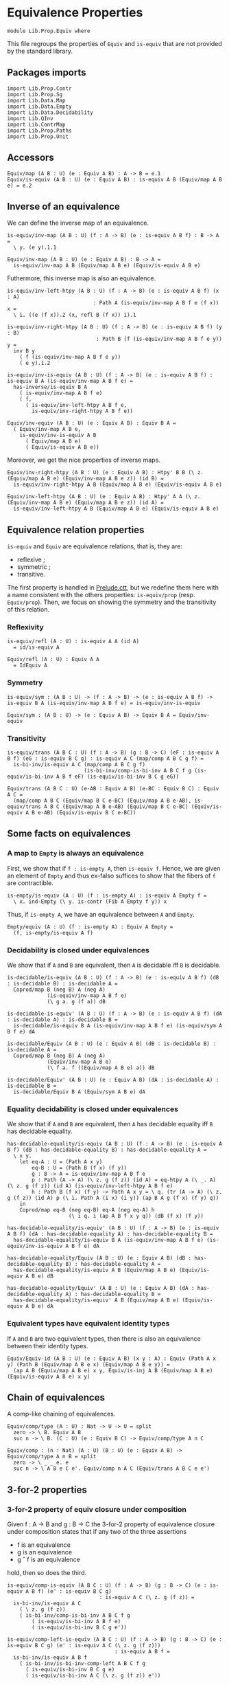 #+NAME: Equiv
#+AUTHOR: Johann Rosain

* Equivalence Properties

  #+begin_src ctt
  module Lib.Prop.Equiv where
  #+end_src

This file regroups the properties of =Equiv= and =is-equiv= that are not provided by the standard library.

** Packages imports

   #+begin_src ctt
  import Lib.Prop.Contr
  import Lib.Prop.Sg
  import Lib.Data.Map
  import Lib.Data.Empty
  import Lib.Data.Decidability  
  import Lib.QInv
  import Lib.ContrMap
  import Lib.Prop.Paths
  import Lib.Prop.Unit
   #+end_src

** Accessors
   #+begin_src ctt
  Equiv/map (A B : U) (e : Equiv A B) : A -> B = e.1
  Equiv/is-equiv (A B : U) (e : Equiv A B) : is-equiv A B (Equiv/map A B e) = e.2    
   #+end_src

** Inverse of an equivalence
We can define the inverse map of an equivalence.
#+begin_src ctt
  is-equiv/inv-map (A B : U) (f : A -> B) (e : is-equiv A B f) : B -> A =
    \ y. (e y).1.1

  Equiv/inv-map (A B : U) (e : Equiv A B) : B -> A =
    is-equiv/inv-map A B (Equiv/map A B e) (Equiv/is-equiv A B e)
#+end_src

Futhermore, this inverse map is also an equivalence.
#+begin_src ctt
  is-equiv/inv-left-htpy (A B : U) (f : A -> B) (e : is-equiv A B f) (x : A)
                              : Path A (is-equiv/inv-map A B f e (f x)) x =
    \ i. ((e (f x)).2 (x, refl B (f x)) i).1

  is-equiv/inv-right-htpy (A B : U) (f : A -> B) (e : is-equiv A B f) (y : B)
                               : Path B (f (is-equiv/inv-map A B f e y)) y =
    inv B y
      ( f (is-equiv/inv-map A B f e y))
      ( e y).1.2

  is-equiv/inv-is-equiv (A B : U) (f : A -> B) (e : is-equiv A B f) : is-equiv B A (is-equiv/inv-map A B f e) =
    has-inverse/is-equiv B A
      ( is-equiv/inv-map A B f e)
      ( f,
        ( is-equiv/inv-left-htpy A B f e,
          is-equiv/inv-right-htpy A B f e))

  Equiv/inv-equiv (A B : U) (e : Equiv A B) : Equiv B A =
    ( Equiv/inv-map A B e,
      is-equiv/inv-is-equiv A B
        ( Equiv/map A B e)
        ( Equiv/is-equiv A B e))
#+end_src
Moreover, we get the nice properties of inverse maps.
#+begin_src ctt
  Equiv/inv-right-htpy (A B : U) (e : Equiv A B) : Htpy' B B (\ z. (Equiv/map A B e) (Equiv/inv-map A B e z)) (id B) =
    is-equiv/inv-right-htpy A B (Equiv/map A B e) (Equiv/is-equiv A B e)

  Equiv/inv-left-htpy (A B : U) (e : Equiv A B) : Htpy' A A (\ z. (Equiv/inv-map A B e) (Equiv/map A B e z)) (id A) =
    is-equiv/inv-left-htpy A B (Equiv/map A B e) (Equiv/is-equiv A B e)
#+end_src

** Equivalence relation properties

=is-equiv= and =Equiv= are equivalence relations, that is, they are:
   * reflexive ;
   * symmetric ;
   * transitive.
The first property is handled in [[../Stdlib/Prelude.ctt][Prelude.ctt]], but we redefine them here with a name consistent with the others properties: =is-equiv/prop= (resp. =Equiv/prop=). Then, we focus on showing the symmetry and the transitivity of this relation.

*** Reflexivity

    #+begin_src ctt
  is-equiv/refl (A : U) : is-equiv A A (id A)
    = id/is-equiv A

  Equiv/refl (A : U) : Equiv A A
    = IdEquiv A
    #+end_src

*** Symmetry

     #+begin_src ctt
  is-equiv/sym : (A B : U) -> (f : A -> B) -> (e : is-equiv A B f) -> is-equiv B A (is-equiv/inv-map A B f e) = is-equiv/inv-is-equiv 

  Equiv/sym : (A B : U) -> (e : Equiv A B) -> Equiv B A = Equiv/inv-equiv
    #+end_src

*** Transitivity

    #+begin_src ctt
  is-equiv/trans (A B C : U) (f : A -> B) (g : B -> C) (eF : is-equiv A B f) (eG : is-equiv B C g) : is-equiv A C (map/comp A B C g f) =
    is-bi-inv/is-equiv A C (map/comp A B C g f)
                           (is-bi-inv/comp-is-bi-inv A B C f g (is-equiv/is-bi-inv A B f eF) (is-equiv/is-bi-inv B C g eG))

  Equiv/trans (A B C : U) (e-AB : Equiv A B) (e-BC : Equiv B C) : Equiv A C =
    (map/comp A B C (Equiv/map B C e-BC) (Equiv/map A B e-AB), is-equiv/trans A B C (Equiv/map A B e-AB) (Equiv/map B C e-BC) (Equiv/is-equiv A B e-AB) (Equiv/is-equiv B C e-BC))
    #+end_src

** Some facts on equivalences

*** A map to =Empty= is always an equivalence

First, we show that if =f : is-empty A=, then =is-equiv f=. Hence, we are given an element of =Empty= and thus ex-falso suffices to show that the fibers of =f= are contractible.
    #+begin_src ctt
  is-empty/is-equiv (A : U) (f : is-empty A) : is-equiv A Empty f =
    \ x. ind-Empty (\ y. is-contr (Fib A Empty f y)) x
    #+end_src
Thus, if =is-empty A=, we have an equivalence between =A= and =Empty=.
#+begin_src ctt
  Empty/equiv (A : U) (f : is-empty A) : Equiv A Empty =
    (f, is-empty/is-equiv A f)
#+end_src

*** Decidability is closed under equivalences 
We show that if =A= and =B= are equivalent, then =A= is decidable iff =B= is decidable.
#+begin_src ctt
  is-decidable/is-equiv (A B : U) (f : A -> B) (e : is-equiv A B f) (dB : is-decidable B) : is-decidable A =
    Coprod/map B (neg B) A (neg A)
               (is-equiv/inv-map A B f e)
               (\ g a. g (f a)) dB

  is-decidable-is-equiv' (A B : U) (f : A -> B) (e : is-equiv A B f) (dA : is-decidable A) : is-decidable B =
    is-decidable/is-equiv B A (is-equiv/inv-map A B f e) (is-equiv/sym A B f e) dA

  is-decidable/Equiv (A B : U) (e : Equiv A B) (dB : is-decidable B) : is-decidable A =
    Coprod/map B (neg B) A (neg A)
               (Equiv/inv-map A B e)
               (\ f a. f ((Equiv/map A B e) a)) dB

  is-decidable/Equiv' (A B : U) (e : Equiv A B) (dA : is-decidable A) : is-decidable B =
    is-decidable/Equiv B A (Equiv/sym A B e) dA
#+end_src

*** Equality decidability is closed under equivalences
We show that if =A= and =B= are equivalent, then =A= has decidable equality iff =B= has decidable equality.
#+begin_src ctt
  has-decidable-equality/is-equiv (A B : U) (f : A -> B) (e : is-equiv A B f) (dB : has-decidable-equality B) : has-decidable-equality A =
    \ x y.
      let eq-A : U = (Path A x y)
          eq-B : U = (Path B (f x) (f y)) 
          g : B -> A = is-equiv/inv-map A B f e
          p : Path (A -> A) (\ z. g (f z)) (id A) = eq-htpy A (\ _. A) (\ z. g (f z)) (id A) (is-equiv/inv-left-htpy A B f e)
          h : Path B (f x) (f y) -> Path A x y = \ q. (tr (A -> A) (\ z. g (f z)) (id A) p (\ i. Path A (i x) (i y)) (ap B A g (f x) (f y) q))
      in
      Coprod/map eq-B (neg eq-B) eq-A (neg eq-A) h
                      (\ i q. i (ap A B f x y q)) (dB (f x) (f y))

  has-decidable-equality/is-equiv' (A B : U) (f : A -> B) (e : is-equiv A B f) (dA : has-decidable-equality A) : has-decidable-equality B =
    has-decidable-equality/is-equiv B A (is-equiv/inv-map A B f e) (is-equiv/inv-is-equiv A B f e) dA

  has-decidable-equality/Equiv (A B : U) (e : Equiv A B) (dB : has-decidable-equality B) : has-decidable-equality A =
    has-decidable-equality/is-equiv A B (Equiv/map A B e) (Equiv/is-equiv A B e) dB

  has-decidable-equality/Equiv' (A B : U) (e : Equiv A B) (dA : has-decidable-equality A) : has-decidable-equality B =
    has-decidable-equality/is-equiv' A B (Equiv/map A B e) (Equiv/is-equiv A B e) dA
#+end_src

#+RESULTS:
: Typecheck has succeeded.

*** Equivalent types have equivalent identity types
If =A= and =B= are two equivalent types, then there is also an equivalence between their identity types.
#+begin_src ctt
  Equiv/Equiv-id (A B : U) (e : Equiv A B) (x y : A) : Equiv (Path A x y) (Path B (Equiv/map A B e x) (Equiv/map A B e y)) =
    (ap A B (Equiv/map A B e) x y, Equiv/is-inj A B (Equiv/map A B e) (Equiv/is-equiv A B e) x y)
#+end_src

** Chain of equivalences
A comp-like chaining of equivalences.
#+begin_src ctt
  Equiv/comp/type (A : U) : Nat -> U -> U = split
    zero -> \ B. Equiv A B
    suc n -> \ B. (C : U) (e : Equiv B C) -> Equiv/comp/type A n C  

  Equiv/comp : (n : Nat) (A : U) (B : U) (e : Equiv A B) -> Equiv/comp/type A n B = split
    zero -> \ _ _ e. e
    suc n -> \ A B e C e'. Equiv/comp n A C (Equiv/trans A B C e e')
#+end_src

** 3-for-2 properties

*** 3-for-2 property of equiv closure under composition
Given f : A \to B and g : B \to C the 3-for-2 property of equivalence closure under composition states that if any two of the three assertions
  * f is an equivalence
  * g is an equivalence
  * g \circ f is an equivalence
hold, then so does the third.
#+begin_src ctt
  is-equiv/comp-is-equiv (A B C : U) (f : A -> B) (g : B -> C) (e : is-equiv A B f) (e' : is-equiv B C g)
                                : is-equiv A C (\ z. g (f z)) =
    is-bi-inv/is-equiv A C
      ( \ z. g (f z))
      ( is-bi-inv/comp-is-bi-inv A B C f g
          ( is-equiv/is-bi-inv A B f e)
          ( is-equiv/is-bi-inv B C g e'))

  is-equiv/comp-left-is-equiv (A B C : U) (f : A -> B) (g : B -> C) (e : is-equiv B C g) (e' : is-equiv A C (\ z. g (f z)))
                                     : is-equiv A B f =
    is-bi-inv/is-equiv A B f
      ( is-bi-inv/is-bi-inv-comp-left A B C f g
        ( is-equiv/is-bi-inv B C g e)
        ( is-equiv/is-bi-inv A C (\ z. g (f z)) e'))

  is-equiv/comp-right-is-equiv (A B C : U) (f : A -> B) (g : B -> C) (e : is-equiv A B f) (e' : is-equiv A C (\ z. g (f z)))
                                      : is-equiv B C g =
    is-bi-inv/is-equiv B C g
      ( is-bi-inv/is-bi-inv-comp-right A B C f g
        ( is-equiv/is-bi-inv A B f e)
        ( is-equiv/is-bi-inv A C (\ z. g (f z)) e'))  
#+end_src

*** 3-for-2 property of contractibility
Given =f : A \to B=, the 3-for-2 property of contractibility states that if any two of the three assertions
  * =A= is contractible
  * =B= is contractible
  * =f= is an equivalence
hold, then so does the third. We start by showing that if one of =A= or =B= is contractible and =f= is an equivalence, then the other is also contractible. It is easy: take the center of the contraction to be the =x= such that =f x = b= (given by the center of the equivalence), and the path is obtained using the contractibility of the fibrations of =f=.
#+begin_src ctt
  is-contr/is-contr-equiv (A B : U) (e : Equiv A B) (c : is-contr B) : is-contr A =
    let b : B = center B c
        f : A -> B = Equiv/map A B e
        fc : Fib A B f b = (center (Fib A B f b) (Equiv/is-equiv A B e b))
        x : A = fc.1
        p : (y : A) -> Path A x y = \ y. Sg-path/left A (\ z. Path B b (f z)) fc (y, contraction B c (f y)) ((Equiv/is-equiv A B e b).2 (y, contraction B c (f y)))
    in (x, p)
#+end_src
The other side is trivial.
#+begin_src ctt
  is-contr/is-contr-equiv' (A B : U) (e : Equiv A B) (c : is-contr A) : is-contr B =
    is-contr/is-contr-equiv B A (Equiv/sym A B e) c
#+end_src
Now, if two types are contractible, they are obviously equivalent: they both hold only one object, thus there is a trivial bijection between them.
#+begin_src ctt
  is-contr/Equiv (A B : U) (cA : is-contr A) (cB : is-contr B) : Equiv A B =
    is-bi-inv/Equiv A B (is-bi-inv/is-bi-inv-contr-map A B cB) (is-bi-inv/is-bi-inv-contr A B cA cB)

  is-contr/is-equiv (A B : U) (f : A -> B) (cA : is-contr A) (cB : is-contr B) : is-equiv A B f =
    is-bi-inv/is-equiv A B f (is-bi-inv/is-bi-inv-contr' A B f cA cB)
#+end_src

** Equivalences between types
*** =Coprod Empty A=
There is a bi-invertible map between =Coprod Empty A= and =A=.
#+begin_src ctt
  is-equiv/is-bi-inv-copr-empty-type-map (A : U) : Coprod Empty A -> A = split
    inl x -> ex-falso A x
    inr y -> y

  is-equiv/is-bi-inv-copr-empty-type-inv-map (A : U) : A -> Coprod Empty A = \ x. inr x

  is-equiv/is-bi-inv-copr-empty-type-left-htpy (A : U) : Htpy' (Coprod Empty A) (Coprod Empty A)
                                                               (\ z. (is-equiv/is-bi-inv-copr-empty-type-inv-map A) (is-equiv/is-bi-inv-copr-empty-type-map A z)) (id (Coprod Empty A)) = split
    inl x -> ex-falso (Path (Coprod Empty A) ((is-equiv/is-bi-inv-copr-empty-type-inv-map A) (is-equiv/is-bi-inv-copr-empty-type-map A (inl x))) (inl x)) x
    inr y -> refl (Coprod Empty A) (inr y)

  is-equiv/is-bi-inv-copr-empty-type (A : U) : is-bi-inv (Coprod Empty A) A (is-equiv/is-bi-inv-copr-empty-type-map A) =
    has-inverse-is-bi-inv (Coprod Empty A) A (is-equiv/is-bi-inv-copr-empty-type-map A)
      (is-equiv/is-bi-inv-copr-empty-type-inv-map A, (\ x. refl A x, is-equiv/is-bi-inv-copr-empty-type-left-htpy A))
#+end_src
That is, these types are equivalent.
#+begin_src ctt
  is-equiv/is-equiv-copr-empty-type (A : U) : is-equiv (Coprod Empty A) A (is-equiv/is-bi-inv-copr-empty-type-map A) =
    is-bi-inv/is-equiv (Coprod Empty A) A (is-equiv/is-bi-inv-copr-empty-type-map A) (is-equiv/is-bi-inv-copr-empty-type A)

  Equiv/Equiv-copr-empty-type (A : U) : Equiv (Coprod Empty A) A =
    (is-equiv/is-bi-inv-copr-empty-type-map A, is-equiv/is-equiv-copr-empty-type A)
#+end_src
*** =Coprod= is commutative
As expected, there is a bi-invertible map between =Coprod A B= and =Coprod B A=.
    #+begin_src ctt
  is-equiv/is-bi-inv-comm-copr-map (A B : U) : Coprod A B -> Coprod B A = split
    inl x -> inr x
    inr y -> inl y

  is-equiv/is-bi-inv-comm-copr-map-htpy (A B : U) : Htpy' (Coprod B A) (Coprod B A) 
                                                          (\ z. (is-equiv/is-bi-inv-comm-copr-map A B) (is-equiv/is-bi-inv-comm-copr-map B A z)) (id (Coprod B A)) = split
    inl x -> refl (Coprod B A) (inl x)
    inr y -> refl (Coprod B A) (inr y)

  is-equiv/is-bi-inv-comm-copr (A B : U) : is-bi-inv (Coprod A B) (Coprod B A) (is-equiv/is-bi-inv-comm-copr-map A B) =
    has-inverse-is-bi-inv (Coprod A B) (Coprod B A) (is-equiv/is-bi-inv-comm-copr-map A B)
      (is-equiv/is-bi-inv-comm-copr-map B A, (is-equiv/is-bi-inv-comm-copr-map-htpy A B, is-equiv/is-bi-inv-comm-copr-map-htpy B A))
    #+end_src
That is, =Coprod= is commutative.
#+begin_src ctt
  is-equiv/commutative-coprod (A B : U) : is-equiv (Coprod A B) (Coprod B A) (is-equiv/is-bi-inv-comm-copr-map A B) =
    is-bi-inv/is-equiv (Coprod A B) (Coprod B A) (is-equiv/is-bi-inv-comm-copr-map A B) (is-equiv/is-bi-inv-comm-copr A B)

  Equiv/commutative-coprod (A B : U) : Equiv (Coprod A B) (Coprod B A) =
    (is-equiv/is-bi-inv-comm-copr-map A B, is-equiv/commutative-coprod A B)  
#+end_src

*** =Coprod A Empty=
As such, =Coprod A Empty= is also equivalent to =A=.
#+begin_src ctt
  Equiv/Equiv-copr-type-empty (A : U) : Equiv (Coprod A Empty) A =
    Equiv/trans (Coprod A Empty) (Coprod Empty A) A (Equiv/commutative-coprod A Empty) (Equiv/Equiv-copr-empty-type A)
#+end_src
*** \Sigma Empty A is A
For any type family =A= over =Empty=, Sg Empty A is empty.
#+begin_src ctt
  Equiv/is-equiv-Sg-empty-map (A : Empty -> U) : (Sg Empty A) -> Empty =
    \ u. u.1

  Equiv/is-equiv-Sg-empty-inv-map (A : Empty -> U) : Empty -> (Sg Empty A) =
    \ x. (x, ex-falso (A x) x)

  Equiv/is-equiv-Sg-empty-right-htpy (A : Empty -> U) : Htpy' Empty Empty
                                                             (\ z. (Equiv/is-equiv-Sg-empty-map A) (Equiv/is-equiv-Sg-empty-inv-map A z))
                                                             (id Empty) = \ x. refl Empty x

  Equiv/is-equiv-Sg-empty-left-htpy (A : Empty -> U) : Htpy' (Sg Empty A) (Sg Empty A)
                                                            (\ z. (Equiv/is-equiv-Sg-empty-inv-map A) (Equiv/is-equiv-Sg-empty-map A z))
                                                            (id (Sg Empty A)) =
    \ u. ex-falso (Path (Sg Empty A) ((Equiv/is-equiv-Sg-empty-inv-map A) (Equiv/is-equiv-Sg-empty-map A u)) u) u.1

  Equiv/is-equiv-Sg-empty (A : Empty -> U) : is-equiv (Sg Empty A) Empty (Equiv/is-equiv-Sg-empty-map A) =
    has-inverse/is-equiv (Sg Empty A) Empty (Equiv/is-equiv-Sg-empty-map A)
      (Equiv/is-equiv-Sg-empty-inv-map A, (Equiv/is-equiv-Sg-empty-right-htpy A, Equiv/is-equiv-Sg-empty-left-htpy A))

  Equiv/Equiv-Sg-empty (A : Empty -> U) : Equiv (Sg Empty A) Empty =
    (Equiv/is-equiv-Sg-empty-map A, Equiv/is-equiv-Sg-empty A)
#+end_src
*** \Sigma distributes over coproduct
    #+begin_src ctt
  Equiv/Sg-distr-over-coprod-map/sg (A B : U) (C : (Coprod A B) -> U) : (z : Coprod A B) -> (C z) -> (Coprod (Sg A (\ x. C (inl x))) (Sg B (\ y. C (inr y)))) = split
    inl x -> \ c. inl (x, c)
    inr y -> \ c. inr (y, c)

  Equiv/Sg-distr-over-coprod-map (A B : U) (C : (Coprod A B) -> U) : (Sg (Coprod A B) C) -> (Coprod (Sg A (\ x. C (inl x))) (Sg B (\ y. C (inr y)))) =
    \ u. Equiv/Sg-distr-over-coprod-map/sg A B C u.1 u.2

  Equiv/Sg-distr-over-coprod-inv-map (A B : U) (C : (Coprod A B) -> U) : (Coprod (Sg A (\ x. C (inl x))) (Sg B (\ y. C (inr y)))) -> (Sg (Coprod A B) C) = split
    inl u -> (inl u.1, u.2)
    inr v -> (inr v.1, v.2)

  Equiv/Sg-distr-over-coprod-right-htpy (A B : U) (C : (Coprod A B) -> U) : Htpy' (Coprod (Sg A (\ x. C (inl x))) (Sg B (\ y. C (inr y))))
                                                                                 (Coprod (Sg A (\ x. C (inl x))) (Sg B (\ y. C (inr y))))
                                                                                 (\ z. (Equiv/Sg-distr-over-coprod-map A B C) (Equiv/Sg-distr-over-coprod-inv-map A B C z))
                                                                                 (id (Coprod (Sg A (\ x. C (inl x))) (Sg B (\ y. C (inr y))))) = split
    inl u -> refl (Coprod (Sg A (\ x. C (inl x))) (Sg B (\ y. C (inr y)))) (inl u)
    inr v -> refl (Coprod (Sg A (\ x. C (inl x))) (Sg B (\ y. C (inr y)))) (inr v)

  Equiv/Sg-distr-over-coprod-left-htpy/sg (A B : U) (C : (Coprod A B) -> U)
                                               : (z : (Coprod A B)) -> (c : C z) -> Path (Sg (Coprod A B) C)
                                                                                       ((Equiv/Sg-distr-over-coprod-inv-map A B C) (Equiv/Sg-distr-over-coprod-map A B C (z, c)))
                                                                                       (z, c) = split
    inl x -> \ c. refl (Sg (Coprod A B) C) (inl x, c)
    inr y -> \ c. refl (Sg (Coprod A B) C) (inr y, c)

  Equiv/Sg-distr-over-coprod-left-htpy (A B : U) (C : (Coprod A B) -> U) : Htpy' (Sg (Coprod A B) C) (Sg (Coprod A B) C)
                                                                                (\ z. (Equiv/Sg-distr-over-coprod-inv-map A B C) (Equiv/Sg-distr-over-coprod-map A B C z))
                                                                                (id (Sg (Coprod A B) C)) =
    \ u. Equiv/Sg-distr-over-coprod-left-htpy/sg A B C u.1 u.2

  Equiv/Sg-distr-over-coprod-is-equiv (A B : U) (C : (Coprod A B) -> U) : is-equiv (Sg (Coprod A B) C) (Coprod (Sg A (\ x. C (inl x))) (Sg B (\ y. C (inr y))))
                                                                                  (Equiv/Sg-distr-over-coprod-map A B C) =
    has-inverse/is-equiv (Sg (Coprod A B) C) (Coprod (Sg A (\ x. C (inl x))) (Sg B (\ y. C (inr y)))) (Equiv/Sg-distr-over-coprod-map A B C)
      (Equiv/Sg-distr-over-coprod-inv-map A B C, (Equiv/Sg-distr-over-coprod-right-htpy A B C, Equiv/Sg-distr-over-coprod-left-htpy A B C))


  Equiv/Sg-distr-over-coprod (A B : U) (C : (Coprod A B) -> U) : Equiv (Sg (Coprod A B) C) (Coprod (Sg A (\ x. C (inl x))) (Sg B (\ y. C (inr y)))) =
    (Equiv/Sg-distr-over-coprod-map A B C, Equiv/Sg-distr-over-coprod-is-equiv A B C)  
    #+end_src
*** \Sigma Unit A is (A star)
    #+begin_src ctt
  Equiv/Sg-unit-map/sg (A : Unit -> U) : (x : Unit) -> (A x) -> A star = split
    star -> (id (A star))

  Equiv/Sg-unit-map (A : Unit -> U) : (Sg Unit A) -> (A star) = \ u. Equiv/Sg-unit-map/sg A u.1 u.2

  Equiv/Sg-unit-inv-map (A : Unit -> U) : (A star) -> (Sg Unit A) = \ a. (star, a)

  Equiv/Sg-unit-right-htpy (A : Unit -> U) : Htpy' (A star) (A star) (\ z. (Equiv/Sg-unit-map A) (Equiv/Sg-unit-inv-map A z)) (id (A star)) =
    \ a. refl (A star) a

  Equiv/Sg-unit-left-htpy/sg (A : Unit -> U) : (x : Unit) -> (a : A x) -> Path (Sg Unit A) ((Equiv/Sg-unit-inv-map A) (Equiv/Sg-unit-map A (x, a))) (x, a) = split
    star -> \ a. refl (Sg Unit A) (star, a)

  Equiv/Sg-unit-left-htpy (A : Unit -> U) : Htpy' (Sg Unit A) (Sg Unit A) (\ z. (Equiv/Sg-unit-inv-map A) (Equiv/Sg-unit-map A z)) (id (Sg Unit A)) =
    \ u. Equiv/Sg-unit-left-htpy/sg A u.1 u.2

  Equiv/Sg-unit-is-equiv (A : Unit -> U) : is-equiv (Sg Unit A) (A star) (Equiv/Sg-unit-map A) =
    has-inverse/is-equiv (Sg Unit A) (A star) (Equiv/Sg-unit-map A)
      (Equiv/Sg-unit-inv-map A, (Equiv/Sg-unit-right-htpy A, Equiv/Sg-unit-left-htpy A))

  Equiv/Sg-unit (A : Unit -> U) : Equiv (Sg Unit A) (A star) =
    (Equiv/Sg-unit-map A, Equiv/Sg-unit-is-equiv A)
    #+end_src
*** Fib pr1 is B x
    #+begin_src ctt
  Equiv/fib-pr1-space-map (A : U) (B : A -> U) (x : A) (u : Fib (Sg A B) A (\ u. u.1) x) : B x =
    let x' : A = u.1.1
        y  : B x' = u.1.2
        p  : Path A x x' = u.2
    in tr A x' x (inv A x x' p) B y

  Equiv/fib-pr1-space-inv-map (A : U) (B : A -> U) (x : A) (y : B x) : Fib (Sg A B) A (\ u. u.1) x =
    ((x, y), refl A x)

  Equiv/fib-pr1-space-right-htpy (A : U) (B : A -> U) (x : A) : Htpy' (B x) (B x)
                                                                     (\ z. (Equiv/fib-pr1-space-map A B x) (Equiv/fib-pr1-space-inv-map A B x z))
                                                                     (id (B x)) =
    \ y. comp (B x) (tr A x x (inv A x x (refl A x)) B y)
             (tr A x x (refl A x) B y) (ap (Path A x x) (B x) (\ p. tr A x x p B y) (inv A x x (refl A x)) (refl A x) (inv/refl A x))
             y (tr/refl-path A x B y)

  Equiv/fib-pr1-space-left-htpy/refl (A : U) (B : A -> U) (x : A) (y : B x)
                                        : Path (Fib (Sg A B) A (\ u. u.1) x)
                                               ((Equiv/fib-pr1-space-inv-map A B x) (Equiv/fib-pr1-space-map A B x ((x, y), refl A x)))
                                               ((x, y), refl A x) =
    comp (Fib (Sg A B) A (\ u. u.1) x) ((x, tr A x x (inv A x x (refl A x)) B y), refl A x)
                                     ((x, tr A x x (refl A x) B y), refl A x)
                                     (ap (Path A x x) (Fib (Sg A B) A (\ u. u.1) x) (\ p. ((x, tr A x x p B y), refl A x))
                                         (inv A x x (refl A x)) (refl A x) (inv/refl A x))
                                     ((x, y), refl A x)
                                     (ap (B x) (Fib (Sg A B) A (\ u. u.1) x) (\ y'. ((x, y'), refl A x)) (tr A x x (refl A x) B y) y
                                         (tr/refl-path A x B y))

  Equiv/fib-pr1-space-left-htpy/sg (A : U) (B : A -> U) (x : A) (x' : A) (y : B x') (p : Path A x x')
                                      : Path (Fib (Sg A B) A (\ u. u.1) x)
                                             ((Equiv/fib-pr1-space-inv-map A B x) (Equiv/fib-pr1-space-map A B x ((x', y), p)))
                                             ((x', y), p) =
    J A x (\ x'' q. (y' : B x'') -> Path (Fib (Sg A B) A (\ u. u.1) x) ((Equiv/fib-pr1-space-inv-map A B x) (Equiv/fib-pr1-space-map A B x ((x'', y'), q))) ((x'', y'), q))
          (\ y'. Equiv/fib-pr1-space-left-htpy/refl A B x y') x' p y

  Equiv/fib-pr1-space-left-htpy (A : U) (B : A -> U) (x : A) : Htpy' (Fib (Sg A B) A (\ u. u.1) x) (Fib (Sg A B) A (\ u. u.1) x)
                                                                    (\ z. (Equiv/fib-pr1-space-inv-map A B x) (Equiv/fib-pr1-space-map A B x z))
                                                                    (id (Fib (Sg A B) A (\ u. u.1) x)) =
    \ u. Equiv/fib-pr1-space-left-htpy/sg A B x u.1.1 u.1.2 u.2
    #+end_src
We have shown that there is a bijection between (Fib pr1 x) and (B x), that is, these two spaces are equivalent.
#+begin_src ctt
  Equiv/fib-space-is-equiv (A : U) (B : A -> U) (x : A) : is-equiv (Fib (Sg A B) A (\ u. u.1) x) (B x) (Equiv/fib-pr1-space-map A B x) =
    has-inverse/is-equiv (Fib (Sg A B) A (\ u. u.1) x) (B x) (Equiv/fib-pr1-space-map A B x)
      (Equiv/fib-pr1-space-inv-map A B x, (Equiv/fib-pr1-space-right-htpy A B x, Equiv/fib-pr1-space-left-htpy A B x))

  Equiv/fib-space-Equiv (A : U) (B : A -> U) (x : A) : Equiv (Fib (Sg A B) A (\ u. u.1) x) (B x) =
    (Equiv/fib-pr1-space-map A B x, Equiv/fib-space-is-equiv A B x)
#+end_src

*** \Sigma fib is A
    #+begin_src ctt
  equiv-total-fib/map (A B : U) (f : A -> B) (t : Sg B (Fib A B f)) : A = t.2.1

  equiv-total-fib/inv-map (A B : U) (f : A -> B) (x : A) : Sg B (Fib A B f) = (f x, (x, refl B (f x)))

  equiv-total-fib/right-htpy (A B : U) (f : A -> B) : Htpy' A A (\ z. (equiv-total-fib/map A B f) (equiv-total-fib/inv-map A B f z)) (id A) =
    \ x. refl A x

  equiv-total-fib/left-htpy/refl (A B : U) (f : A -> B) (x : A) 
                                       : Path (Sg B (Fib A B f)) ((equiv-total-fib/inv-map A B f) (equiv-total-fib/map A B f (f x, (x, inv B (f x) (f x) (refl B (f x))))))
                                              (f x, (x, inv B (f x) (f x) (refl B (f x)))) =
    ap (Path B (f x) (f x)) (Sg B (Fib A B f)) (\ p. (f x, (x, p))) (refl B (f x)) (inv B (f x) (f x) (refl B (f x))) (refl/sym B (f x))

  equiv-total-fib/left-htpy' (A B : U) (f : A -> B) (y : B) (x : A) (p : Path B (f x) y)
                                  : Path (Sg B (Fib A B f)) ((equiv-total-fib/inv-map A B f) (equiv-total-fib/map A B f (y, (x, inv B (f x) y p)))) (y, (x, inv B (f x) y p)) =
    J B (f x) (\ z q. Path (Sg B (Fib A B f)) ((equiv-total-fib/inv-map A B f) (equiv-total-fib/map A B f (z, (x, inv B (f x) z q)))) (z, (x, inv B (f x) z q)))
              (equiv-total-fib/left-htpy/refl A B f x) y p

  equiv-total-fib/left-htpy (A B : U) (f : A -> B)
                                 : Htpy' (Sg B (Fib A B f)) (Sg B (Fib A B f))
                                         (\ z. (equiv-total-fib/inv-map A B f) (equiv-total-fib/map A B f z)) (id (Sg B (Fib A B f))) =
    \ u.
      let x : A = u.2.1
          y : B = u.1
          p : Path B y (f x) = u.2.2
      in comp-n (Sg B (Fib A B f)) three-Nat ((equiv-total-fib/inv-map A B f) (equiv-total-fib/map A B f (y, (x, p))))
          ((equiv-total-fib/inv-map A B f) (equiv-total-fib/map A B f (y, (x, inv B (f x) y (inv B y (f x) p)))))
          (ap (Path B y (f x)) (Sg B (Fib A B f)) (\ q. (equiv-total-fib/inv-map A B f) (equiv-total-fib/map A B f (y, (x, q)))) p (inv B (f x) y (inv B y (f x) p))
              (inv/involutive' B y (f x) p))
          (y, (x, inv B (f x) y (inv B y (f x) p))) (equiv-total-fib/left-htpy' A B f y x (inv B y (f x) p))
          (y, (x, p)) (ap (Path B y (f x)) (Sg B (Fib A B f)) (\ q. (y, (x, q))) (inv B (f x) y (inv B y (f x) p)) p (inv/involutive B y (f x) p))

  equiv-total-fib/Equiv (A B : U) (f : A -> B) : Equiv (Sg B (Fib A B f)) A =
    has-inverse/Equiv (Sg B (Fib A B f)) A (equiv-total-fib/map A B f)
      (equiv-total-fib/inv-map A B f, (equiv-total-fib/right-htpy A B f, equiv-total-fib/left-htpy A B f))
    #+end_src

#+RESULTS:
: Typecheck has succeeded.

*** \Sigma A Empty is empty
    #+begin_src ctt
  Equiv/Sg-empty-map (A : U) (u : Sg A (\ _. Empty)) : Empty = u.2

  Equiv/Sg-empty-inv-map (A : U) (n : Empty) : Sg A (\ _. Empty) = (ex-falso A n, n)

  Equiv/Sg-empty-right-htpy (A : U) : Htpy' Empty Empty (\ z. (Equiv/Sg-empty-map A) (Equiv/Sg-empty-inv-map A z)) (id Empty) =
    \ n. ex-falso (Path Empty ((Equiv/Sg-empty-map A) (Equiv/Sg-empty-inv-map A n)) n) n

  Equiv/Sg-empty-left-htpy (A : U) : Htpy' (Sg A (\ _. Empty)) (Sg A (\ _. Empty)) (\ z. (Equiv/Sg-empty-inv-map A) (Equiv/Sg-empty-map A z)) (id (Sg A (\ _. Empty))) =
    \ n. ex-falso (Path (Sg A (\ _. Empty)) ((Equiv/Sg-empty-inv-map A) (Equiv/Sg-empty-map A n)) n) (n.2)

  Equiv/Sg-empty (A : U) : Equiv (Sg A (\ _. Empty)) Empty =
    has-inverse/Equiv (Sg A (\ _. Empty)) Empty (Equiv/Sg-empty-map A)
      (Equiv/Sg-empty-inv-map A, (Equiv/Sg-empty-right-htpy A, Equiv/Sg-empty-left-htpy A))
     #+end_src

*** \Sigma A Unit is A
    #+begin_src ctt
  Equiv/Sg-base-unit-map (A : U) (u : Sg A (\ _. Unit)) : A = u.1

  Equiv/Sg-base-unit-inv-map (A : U) (x : A) : Sg A (\ _. Unit) = (x, star)

  Equiv/Sg-base-unit-right-htpy (A : U) : Htpy' A A (\ z. (Equiv/Sg-base-unit-map A) (Equiv/Sg-base-unit-inv-map A z)) (id A) =
    \ x. refl A x

  Equiv/Sg-base-unit-left-htpy (A : U) : Htpy' (Sg A (\ _. Unit)) (Sg A (\ _. Unit))
                                               (\ z. (Equiv/Sg-base-unit-inv-map A) (Equiv/Sg-base-unit-map A z)) (id (Sg A (\ _. Unit))) =
    \ u. Eq-prod/eq A Unit ((Equiv/Sg-base-unit-inv-map A) (Equiv/Sg-base-unit-map A u)) u (refl A u.1, Unit/all-elements-equal star u.2)

  Equiv/Sg-base-unit (A : U) : Equiv (Sg A (\ _. Unit)) A =
    has-inverse/Equiv (Sg A (\ _. Unit)) A (Equiv/Sg-base-unit-map A)
      (Equiv/Sg-base-unit-inv-map A, (Equiv/Sg-base-unit-right-htpy A, Equiv/Sg-base-unit-left-htpy A))
    #+end_src

*** \Sigma (\Sigma A B) (C \circ pr1) is \Sigma (\Sigma A C) (B \circ pr1)
Forward map.
    #+begin_src ctt
  Equiv/assoc-Sg/map (A : U) (B C : A -> U) : Sg (Sg A B) (\ t. C t.1) -> Sg (Sg A C) (\ t. B t.1) =
    \ u. ((u.1.1, u.2), u.1.2)
    #+end_src
Inverse map.
#+begin_src ctt
  Equiv/assoc-Sg/inv-map (A : U) (B C : A -> U) : Sg (Sg A C) (\ t. B t.1) -> Sg (Sg A B) (\ t. C t.1) =
    \ u. ((u.1.1, u.2), u.1.2)
#+end_src
Right homotopy.
#+begin_src ctt
  Equiv/assoc-Sg/right-htpy/sg (A : U) (B C : A -> U) (a : A) (b : B a) (c : C a)
                                  : Path (Sg (Sg A C) (\ t. B t.1)) (Equiv/assoc-Sg/map A B C (Equiv/assoc-Sg/inv-map A B C ((a, c), b))) ((a, c), b) =
    refl (Sg (Sg A C) (\ t. B t.1)) ((a, c), b)

  Equiv/assoc-Sg/right-htpy (A : U) (B C : A -> U) : Htpy' (Sg (Sg A C) (\ t. B t.1)) (Sg (Sg A C) (\ t. B t.1))
                                                          (\ t. Equiv/assoc-Sg/map A B C (Equiv/assoc-Sg/inv-map A B C t)) (id (Sg (Sg A C) (\ t. B t.1))) =
    \ t. Equiv/assoc-Sg/right-htpy/sg A B C t.1.1 t.2 t.1.2
#+end_src
Left homotopy.
#+begin_src ctt
  Equiv/assoc-Sg/left-htpy/sg (A : U) (B C : A -> U) (a : A) (b : B a) (c : C a)
                                  : Path (Sg (Sg A B) (\ t. C t.1)) (Equiv/assoc-Sg/inv-map A B C (Equiv/assoc-Sg/map A B C ((a, b), c))) ((a, b), c) =
    refl (Sg (Sg A B) (\ t. C t.1)) ((a, b), c)

  Equiv/assoc-Sg/left-htpy (A : U) (B C : A -> U) : Htpy' (Sg (Sg A B) (\ t. C t.1)) (Sg (Sg A B) (\ t. C t.1))
                                                         (\ t. Equiv/assoc-Sg/inv-map A B C (Equiv/assoc-Sg/map A B C t)) (id (Sg (Sg A B) (\ t. C t.1))) =
    \ t. Equiv/assoc-Sg/left-htpy/sg A B C t.1.1 t.1.2 t.2
#+end_src
Thus, it is an equivalence.
#+begin_src ctt
  Equiv/assoc-Sg (A : U) (B C : A -> U) : Equiv (Sg (Sg A B) (\ t. C t.1)) (Sg (Sg A C) (\ t. B t.1)) =
    has-inverse/Equiv (Sg (Sg A B) (\ t. C t.1)) (Sg (Sg A C) (\ t. B t.1))
      (Equiv/assoc-Sg/map A B C) (Equiv/assoc-Sg/inv-map A B C, (Equiv/assoc-Sg/right-htpy A B C, Equiv/assoc-Sg/left-htpy A B C))
#+end_src

*** \Sigma A B and \Sigma A C whenever B is equivalent to C
    #+begin_src ctt
  Equiv/Sg-fam/map' (A : U) (B C : A -> U) (f : (x : A) -> (B x) -> (C x)) : Sg A B -> Sg A C =
    \ t. (t.1, (f t.1) t.2)

  Equiv/Sg-fam/map (A : U) (B C : A -> U) (e : (x : A) -> Equiv (B x) (C x)) : Sg A B -> Sg A C =
    \ t. Equiv/Sg-fam/map' A B C (\ x. Equiv/map (B x) (C x) (e x)) t

  Equiv/Sg-fam/inv-map (A : U) (B C : A -> U) (e : (x : A) -> Equiv (B x) (C x)) : Sg A C -> Sg A B =
    \ t. (t.1, Equiv/inv-map (B t.1) (C t.1) (e t.1) t.2)

  Equiv/Sg-fam/right-htpy/sg (A : U) (B C : A -> U) (e : (x : A) -> Equiv (B x) (C x)) (a : A) (c : C a)
                                : Path (Sg A C) (Equiv/Sg-fam/map A B C e (Equiv/Sg-fam/inv-map A B C e (a, c))) (a, c) =
    SgPathO->PathSg A C
      ( Equiv/Sg-fam/map A B C e (Equiv/Sg-fam/inv-map A B C e (a, c))) (a, c)
      ( refl A a,
        PathO/refl A a C
          ( Equiv/map (B a) (C a) (e a) (Equiv/inv-map (B a) (C a) (e a) c)) c
          ( Equiv/inv-right-htpy (B a) (C a) (e a) c))

  Equiv/Sg-fam/right-htpy (A : U) (B C : A -> U) (e : (x : A) -> Equiv (B x) (C x)) (t : Sg A C)
                             : Path (Sg A C) (Equiv/Sg-fam/map A B C e (Equiv/Sg-fam/inv-map A B C e t)) t =
    Equiv/Sg-fam/right-htpy/sg A B C e t.1 t.2

  Equiv/Sg-fam/left-htpy/sg (A : U) (B C : A -> U) (e : (x : A) -> Equiv (B x) (C x)) (a : A) (b : B a)
                               : Path (Sg A B) (Equiv/Sg-fam/inv-map A B C e (Equiv/Sg-fam/map A B C e (a, b))) (a, b) =
    SgPathO->PathSg A B
      ( Equiv/Sg-fam/inv-map A B C e (Equiv/Sg-fam/map A B C e (a, b))) (a, b)
      ( refl A a,
        PathO/refl A a B
          ( Equiv/inv-map (B a) (C a) (e a) (Equiv/map (B a) (C a) (e a) b)) b
          ( Equiv/inv-left-htpy (B a) (C a) (e a) b))

  Equiv/Sg-fam/left-htpy (A : U) (B C : A -> U) (e : (x : A) -> Equiv (B x) (C x)) (t : Sg A B)
                            : Path (Sg A B) (Equiv/Sg-fam/inv-map A B C e (Equiv/Sg-fam/map A B C e t)) t =
    Equiv/Sg-fam/left-htpy/sg A B C e t.1 t.2

  is-equiv/Sg-fam (A : U) (B C : A -> U) (e : (x : A) -> Equiv (B x) (C x)) : is-equiv (Sg A B) (Sg A C) (Equiv/Sg-fam/map A B C e) =
    has-inverse/is-equiv
      ( Sg A B)
      ( Sg A C)
      ( Equiv/Sg-fam/map A B C e)
      ( Equiv/Sg-fam/inv-map A B C e,
        ( Equiv/Sg-fam/right-htpy A B C e,
          Equiv/Sg-fam/left-htpy A B C e))

  Equiv/Sg-fam (A : U) (B C : A -> U) (e : (x : A) -> Equiv (B x) (C x)) : Equiv (Sg A B) (Sg A C) =
    ( Equiv/Sg-fam/map A B C e,
      is-equiv/Sg-fam A B C e)
    #+end_src

*** A \times B and A' \times B
If A is equivalent to C and B is equivalent to D, then A \times B is equivalent to C \times D.
#+begin_src ctt
  Equiv/prod/map (A A' B : U) (e : Equiv A A') : (A * B) -> (A' * B) =
    \ t. (Equiv/map A A' e t.1, t.2)

  Equiv/prod/inv-map (A A' B : U) (e : Equiv A A') : (A' * B) -> (A * B) =
    \ t. (Equiv/inv-map A A' e t.1, t.2)

  Equiv/prod/right-htpy/sg (A A' B : U) (e : Equiv A A') (x : A') (y : B)
                                : Path (A' * B) (Equiv/prod/map A A' B e (Equiv/prod/inv-map A A' B e (x, y))) (x, y) =
    Eq-prod/eq A' B
      ( Equiv/prod/map A A' B e (Equiv/prod/inv-map A A' B e (x, y)))
      ( x, y)
      ( Equiv/inv-right-htpy A A' e x,
        refl B y)

  Equiv/prod/right-htpy (A A' B : U) (e : Equiv A A') (t : A' * B)
                                : Path (A' * B) (Equiv/prod/map A A' B e (Equiv/prod/inv-map A A' B e t)) t =
    Equiv/prod/right-htpy/sg A A' B e t.1 t.2

  Equiv/prod/left-htpy/sg (A A' B : U) (e : Equiv A A') (x : A) (y : B)
                                  : Path (A * B) (Equiv/prod/inv-map A A' B e (Equiv/prod/map A A' B e (x, y))) (x, y) =
    Eq-prod/eq A B
      ( Equiv/prod/inv-map A A' B e (Equiv/prod/map A A' B e (x, y)))
      ( x, y)
      ( Equiv/inv-left-htpy A A' e x,
        refl B y)

  Equiv/prod/left-htpy (A A' B : U) (e : Equiv A A') (t : A * B)
                               : Path (A * B) (Equiv/prod/inv-map A A' B e (Equiv/prod/map A A' B e t)) t =
    Equiv/prod/left-htpy/sg A A' B e t.1 t.2

  Equiv/prod/is-equiv (A A' B : U) (e : Equiv A A') : is-equiv (A * B) (A' * B) (Equiv/prod/map A A' B e) =
    has-inverse/is-equiv
      ( A * B)
      ( A' * B)
      ( Equiv/prod/map A A' B e)
      ( Equiv/prod/inv-map A A' B e,
        ( Equiv/prod/right-htpy A A' B e,
          Equiv/prod/left-htpy A A' B e))

  Equiv/prod (A A' B : U) (e : Equiv A A') : Equiv (A * B) (A' * B) =
    ( Equiv/prod/map A A' B e,
      Equiv/prod/is-equiv A A' B e)
#+end_src

#+RESULTS:
: Typecheck has succeeded.

*** A \times B and A \times B'
If A is equivalent to C and B is equivalent to D, then A \times B is equivalent to C \times D.
#+begin_src ctt
  Equiv/prod'/map (A B B' : U) (e : Equiv B B') : (A * B) -> (A * B') =
    \ t. (t.1, Equiv/map B B' e t.2)

  Equiv/prod'/inv-map (A B B' : U) (e : Equiv B B') : (A * B') -> (A * B) =
    \ t. (t.1, Equiv/inv-map B B' e t.2)

  Equiv/prod'/right-htpy/sg (A B B' : U) (e : Equiv B B') (x : A) (y : B')
                                 : Path (A * B') (Equiv/prod'/map A B B' e (Equiv/prod'/inv-map A B B' e (x, y))) (x, y) =
    Eq-prod/eq A B'
      ( Equiv/prod'/map A B B' e (Equiv/prod'/inv-map A B B' e (x, y)))
      ( x, y)
      ( refl A x,
        Equiv/inv-right-htpy B B' e y)

  Equiv/prod'/right-htpy (A B B' : U) (e : Equiv B B') (t : A * B')
                                 : Path (A * B') (Equiv/prod'/map A B B' e (Equiv/prod'/inv-map A B B' e t)) t =
    Equiv/prod'/right-htpy/sg A B B' e t.1 t.2

  Equiv/prod'/left-htpy/sg (A B B' : U) (e : Equiv B B') (x : A) (y : B)
                                  : Path (A * B) (Equiv/prod'/inv-map A B B' e (Equiv/prod'/map A B B' e (x, y))) (x, y) =
    Eq-prod/eq A B
      ( Equiv/prod'/inv-map A B B' e (Equiv/prod'/map A B B' e (x, y)))
      ( x, y)
      ( refl A x,
        Equiv/inv-left-htpy B B' e y)

  Equiv/prod'/left-htpy (A B B' : U) (e : Equiv B B') (t : A * B)
                                : Path (A * B) (Equiv/prod'/inv-map A B B' e (Equiv/prod'/map A B B' e t)) t =
    Equiv/prod'/left-htpy/sg A B B' e t.1 t.2

  Equiv/prod'/is-equiv (A B B' : U) (e : Equiv B B') : is-equiv (A * B) (A * B') (Equiv/prod'/map A B B' e) =
    has-inverse/is-equiv
      ( A * B)
      ( A * B')
      ( Equiv/prod'/map A B B' e)
      ( Equiv/prod'/inv-map A B B' e,
        ( Equiv/prod'/right-htpy A B B' e,
          Equiv/prod'/left-htpy A B B' e))

  Equiv/prod' (A B B' : U) (e : Equiv B B') : Equiv (A * B) (A * B') =
    ( Equiv/prod'/map A B B' e,
      Equiv/prod'/is-equiv A B B' e)
#+end_src

#+RESULTS:
: Typecheck has succeeded.

*** A \times B and A' \times B'a
    #+begin_src ctt
  Equiv/double-prod (A B A' B' : U) (eA : Equiv A A') (eB : Equiv B B') : Equiv (A * B) (A' * B') =
    Equiv/trans
      ( A * B)
      ( A' * B)
      ( A' * B')
      ( Equiv/prod A A' B eA)
      ( Equiv/prod' A' B B' eB)
    #+end_src

*** \Pi_{x:A}B x and \Pi_{x: A'}B(e(x)) whenever A is equivalent to A'
    #+begin_src ctt
  Equiv/dependent/map (A B : U) (P : B -> U) (e : Equiv A B) : ((y : B) -> P y) -> (x : A) -> P (Equiv/map A B e x) =
    \ h x. h (Equiv/map A B e x)

  Equiv/dependent/inv-map (A B : U) (P : B -> U) (e : Equiv A B) : ((x : A) -> P (Equiv/map A B e x)) -> (y : B) -> P y =
    \ h y. tr B
      ( Equiv/map A B e (Equiv/inv-map A B e y)) y
      ( htpy/half-adjoint/htpy A B
        ( Equiv/map A B e)
        ( Equiv/inv-map A B e)
        ( Equiv/inv-right-htpy A B e)
        ( Equiv/inv-left-htpy A B e) y) P
      ( h (Equiv/inv-map A B e y))

  Equiv/dependent/right-htpy (A B : U) (P : B -> U) (e : Equiv A B) (h : (x : A) -> P (Equiv/map A B e x)) 
                                  : Path ((x : A) -> P (Equiv/map A B e x))
                                         (Equiv/dependent/map A B P e (Equiv/dependent/inv-map A B P e h)) h =
    let f : A -> B = Equiv/map A B e
        g : B -> A = Equiv/inv-map A B e
        G : Htpy' B B (\ x. f (g x)) (id B) = Equiv/inv-right-htpy A B e
        H : Htpy' A A (\ x. g (f x)) (id A) = Equiv/inv-left-htpy A B e
        G' : Htpy' B B (\ y. f (g y)) (id B) = htpy/half-adjoint/htpy A B f g G H
    in
    eq-htpy A
      ( \ x. P (f x))
      ( Equiv/dependent/map A B P e (Equiv/dependent/inv-map A B P e h)) h
      ( \ x. comp-n 
          ( P (f x)) three-Nat
          ( tr B (f (g (f x))) (f x) (G' (f x)) P (h (g (f x))))
          ( tr B (f (g (f x))) (f x) (ap A B f (g (f x)) x (H x)) P (h (g (f x))))
          ( ap (Path B (f (g (f x))) (f x)) (P (f x)) (\ p. tr B (f (g (f x))) (f x) p P (h (g (f x)))) (G' (f x)) (ap A B f (g (f x)) x (H x))
            ( htpy/half-adjoint' A B f g G H x))
          ( tr A (g (f x)) x (H x) (\ z. P (f z)) (h (g (f x))))
          ( tr/ap A B f P (g (f x)) x (H x) (h (g (f x))))
          ( h x)
          ( apd A
            ( \ z. P (f z)) h
            ( g (f x)) x
            ( H x)))

  Equiv/dependent/left-htpy (A B : U) (P : B -> U) (e : Equiv A B) (h : (y : B) -> P y)
                                   : Path ((y : B) -> P y)
                                          (Equiv/dependent/inv-map A B P e (Equiv/dependent/map A B P e h)) h =
    let f : A -> B = Equiv/map A B e
        g : B -> A = Equiv/inv-map A B e
        G : Htpy' B B (\ x. f (g x)) (id B) = Equiv/inv-right-htpy A B e
        H : Htpy' A A (\ x. g (f x)) (id A) = Equiv/inv-left-htpy A B e
        G' : Htpy' B B (\ y. f (g y)) (id B) = htpy/half-adjoint/htpy A B f g G H
    in
    eq-htpy B P
      ( Equiv/dependent/inv-map A B P e (Equiv/dependent/map A B P e h)) h
      ( \ y. apd B P h
            ( f (g y)) y
            ( G' y))

  Equiv/dependent (A B : U) (P : B -> U) (e : Equiv A B)
                       : Equiv ((y : B) -> P y) ((x : A) -> P (Equiv/map A B e x)) =
    has-inverse/Equiv
      ( (y : B) -> P y)
      ( (x : A) -> P (Equiv/map A B e x))
      ( Equiv/dependent/map A B P e)
      ( Equiv/dependent/inv-map A B P e,
        ( Equiv/dependent/right-htpy A B P e,
          Equiv/dependent/left-htpy A B P e))
    #+end_src

#+RESULTS:
: Typecheck has succeeded.

*** \Pi_{x: Unit}B x and B star
    #+begin_src ctt
  Equiv/pi-Unit/map (B : Unit -> U) : ((u : Unit) -> B u) -> B star =
    \ f. f star

  Equiv/pi-Unit/inv-map (B : Unit -> U) (b : B star) : (u : Unit) -> B u = split
    star -> b

  Equiv/pi-Unit/right-htpy (B : Unit -> U) (b : B star) : Path (B star) (Equiv/pi-Unit/map B (Equiv/pi-Unit/inv-map B b)) b =
    refl (B star) b

  Equiv/pi-Unit/left-htpy/star (B : Unit -> U) (f : (u : Unit) -> B u) : (u : Unit) -> Path (B u) (Equiv/pi-Unit/inv-map B (Equiv/pi-Unit/map B f) u) (f u) = split
    star -> refl (B star) (f star)

  Equiv/pi-Unit/left-htpy (B : Unit -> U) (f : (u : Unit) -> B u) : Path ((u : Unit) -> B u) (Equiv/pi-Unit/inv-map B (Equiv/pi-Unit/map B f)) f =
    eq-htpy Unit B
      ( Equiv/pi-Unit/inv-map B (Equiv/pi-Unit/map B f)) f
      ( Equiv/pi-Unit/left-htpy/star B f)

  Equiv/pi-Unit/is-equiv (B : Unit -> U) : is-equiv ((u : Unit) -> B u) (B star) (Equiv/pi-Unit/map B) =
    has-inverse/is-equiv
      ( (u : Unit) -> B u)
      ( B star)
      ( Equiv/pi-Unit/map B)
      ( Equiv/pi-Unit/inv-map B,
        ( Equiv/pi-Unit/right-htpy B,
          Equiv/pi-Unit/left-htpy B))

  Equiv/pi-Unit (B : Unit -> U) : Equiv ((u : Unit) -> B u) (B star) =
    ( Equiv/pi-Unit/map B,
      Equiv/pi-Unit/is-equiv B)
    #+end_src

#+RESULTS:
: Typecheck has succeeded.

** Closure of truncation levels under equivalence

If =B= is of level =k= and =A= is equivalent to =B=, then =A= is also of level =k=.
   #+begin_src ctt
  is-of-lvl/closed-equiv (A B : U) (e : Equiv A B) : (k : Nat) -> (H : is-of-lvl k B) -> is-of-lvl k A = split
    zero -> \ H. is-contr/is-contr-equiv A B e H
    suc k ->
      let f : A -> B = Equiv/map A B e in
      \ H x y. is-of-lvl/closed-equiv (Path A x y) (Path B (f x) (f y)) (Equiv/Equiv-id A B e x y) k (H (f x) (f y))

  is-of-lvl/closed-equiv' (A B : U) (e : Equiv A B) (k : Nat) (H : is-of-lvl k A) : is-of-lvl k B =
    is-of-lvl/closed-equiv B A (Equiv/sym A B e) k H
   #+end_src

#+RESULTS:
: Typecheck has succeeded.
** Double inverse of equivalence

   #+begin_src ctt
  lock has-inverse/is-equiv

  Equiv/sym/sym (A B : U) (e : Equiv A B)
                     : Path (Equiv A B) (Equiv/inv-equiv B A (Equiv/inv-equiv A B e)) e =
    SgPath-prop
      ( A -> B)
      ( is-equiv A B)
      ( is-equiv/is-prop A B)
      ( Equiv/inv-equiv B A (Equiv/inv-equiv A B e)) e
      ( eq-htpy' A B
          ( Equiv/map A B
            ( Equiv/inv-equiv B A
              ( Equiv/inv-equiv A B e)))
          ( Equiv/map A B e)
          ( \ x.
              let e' : Equiv B A = Equiv/inv-equiv A B e
                  e'' : Equiv A B = Equiv/inv-equiv B A e'
                  f : A -> B = Equiv/map A B e
                  f' : B -> A = Equiv/map B A e'
                  f'' : A -> B = Equiv/map A B e''
              in
              comp B
                ( f'' x)
                ( f'' (f' (f x)))
                ( ap A B f'' x
                  ( f' (f x))
                  ( inv A
                    ( f' (f x)) x
                    ( Equiv/inv-left-htpy A B e x)))
                ( f x)
                ( Equiv/inv-left-htpy B A e' (f x))))


  Equiv/sym/sym' (A B : U) (e : Equiv A B)
                     : Path (Equiv A B) e (Equiv/inv-equiv B A (Equiv/inv-equiv A B e)) =
    inv
      ( Equiv A B)
      ( Equiv/inv-equiv B A
        ( Equiv/inv-equiv A B e)) e
      ( Equiv/sym/sym A B e)

  unlock has-inverse/is-equiv  
   #+end_src
#+RESULTS:
: Typecheck has succeeded.

